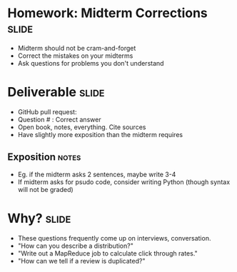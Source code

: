 * Homework: Midterm Corrections :slide:
  + Midterm should not be cram-and-forget
  + Correct the mistakes on your midterms
  + Ask questions for problems you don't understand

* Deliverable :slide:
  + GitHub pull request:
  + Question # : Correct answer
  + Open book, notes, everything. Cite sources
  + Have slightly more exposition than the midterm requires
** Exposition :notes:
   + Eg. if the midterm asks 2 sentences, maybe write 3-4
   + If midterm asks for psudo code, consider writing Python (though syntax will
     not be graded)

* Why? :slide:
  + These questions frequently come up on interviews, conversation.
  + "How can you describe a distribution?"
  + "Write out a MapReduce job to calculate click through rates."
  + "How can we tell if a review is duplicated?"

#+STYLE: <link rel="stylesheet" type="text/css" href="production/common.css" />
#+STYLE: <link rel="stylesheet" type="text/css" href="production/screen.css" media="screen" />
#+STYLE: <link rel="stylesheet" type="text/css" href="production/projection.css" media="projection" />
#+STYLE: <link rel="stylesheet" type="text/css" href="production/color-blue.css" media="projection" />
#+STYLE: <link rel="stylesheet" type="text/css" href="production/presenter.css" media="presenter" />
#+STYLE: <link href='http://fonts.googleapis.com/css?family=Lobster+Two:700|Yanone+Kaffeesatz:700|Open+Sans' rel='stylesheet' type='text/css'>

#+BEGIN_HTML
<script type="text/javascript" src="production/org-html-slideshow.js"></script>
#+END_HTML

# Local Variables:
# org-export-html-style-include-default: nil
# org-export-html-style-include-scripts: nil
# buffer-file-coding-system: utf-8-unix
# End:

